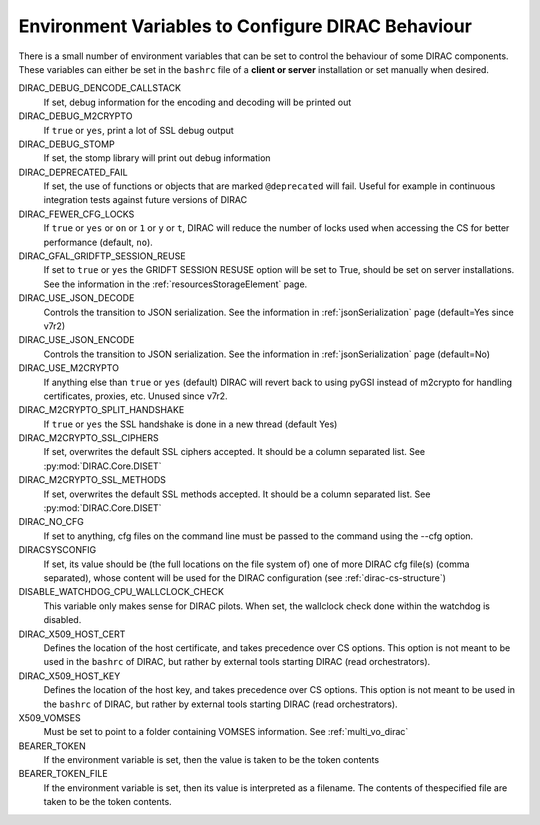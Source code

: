 .. _bashrc_variables:

==================================================
Environment Variables to Configure DIRAC Behaviour
==================================================

There is a small number of environment variables that can be set to control the behaviour of some DIRAC
components. These variables can either be set in the ``bashrc`` file of a **client or server** installation or set manually
when desired.

DIRAC_DEBUG_DENCODE_CALLSTACK
  If set, debug information for the encoding and decoding will be printed out

DIRAC_DEBUG_M2CRYPTO
  If ``true`` or ``yes``, print a lot of SSL debug output

DIRAC_DEBUG_STOMP
  If set, the stomp library will print out debug information

DIRAC_DEPRECATED_FAIL
  If set, the use of functions or objects that are marked ``@deprecated`` will fail. Useful for example in continuous
  integration tests against future versions of DIRAC

DIRAC_FEWER_CFG_LOCKS
  If ``true`` or ``yes`` or ``on`` or ``1`` or ``y`` or ``t``, DIRAC will reduce the number of locks used when accessing the CS for better performance (default, ``no``).

DIRAC_GFAL_GRIDFTP_SESSION_REUSE
  If set to ``true`` or ``yes`` the GRIDFT SESSION RESUSE option will be set to True, should be set on server
  installations. See the information in the :ref:`resourcesStorageElement` page.

DIRAC_USE_JSON_DECODE
  Controls the transition to JSON serialization. See the information in :ref:`jsonSerialization` page (default=Yes since v7r2)

DIRAC_USE_JSON_ENCODE
  Controls the transition to JSON serialization. See the information in :ref:`jsonSerialization` page (default=No)

DIRAC_USE_M2CRYPTO
  If anything else than ``true`` or ``yes`` (default) DIRAC will revert back to using pyGSI instead of m2crypto for handling certificates, proxies, etc.
  Unused since v7r2.

DIRAC_M2CRYPTO_SPLIT_HANDSHAKE
  If ``true`` or ``yes`` the SSL handshake is done in a new thread (default Yes)

DIRAC_M2CRYPTO_SSL_CIPHERS
  If set, overwrites the default SSL ciphers accepted. It should be a column separated list. See :py:mod:`DIRAC.Core.DISET`

DIRAC_M2CRYPTO_SSL_METHODS
  If set, overwrites the default SSL methods accepted. It should be a column separated list. See :py:mod:`DIRAC.Core.DISET`

DIRAC_NO_CFG
  If set to anything, cfg files on the command line must be passed to the command using the --cfg option.

DIRACSYSCONFIG
  If set, its value should be (the full locations on the file system of) one of more DIRAC cfg file(s) (comma separated), whose content will be used for the DIRAC configuration
  (see :ref:`dirac-cs-structure`)

DISABLE_WATCHDOG_CPU_WALLCLOCK_CHECK
  This variable only makes sense for DIRAC pilots. When set, the wallclock check done within the watchdog is disabled.

DIRAC_X509_HOST_CERT
  Defines the location of the host certificate, and takes precedence over CS options. This option is not meant to be used in the ``bashrc`` of DIRAC, but rather by external tools starting DIRAC (read orchestrators).

DIRAC_X509_HOST_KEY
  Defines the location of the host key, and takes precedence over CS options. This option is not meant to be used in the ``bashrc`` of DIRAC, but rather by external tools starting DIRAC (read orchestrators).

X509_VOMSES
  Must be set to point to a folder containing VOMSES information. See :ref:`multi_vo_dirac`

BEARER_TOKEN
  If the environment variable is set, then the value is taken to be the token contents

BEARER_TOKEN_FILE
  If the environment variable is set, then its value is interpreted as a filename. The contents of thespecified file are taken to be the token contents.
